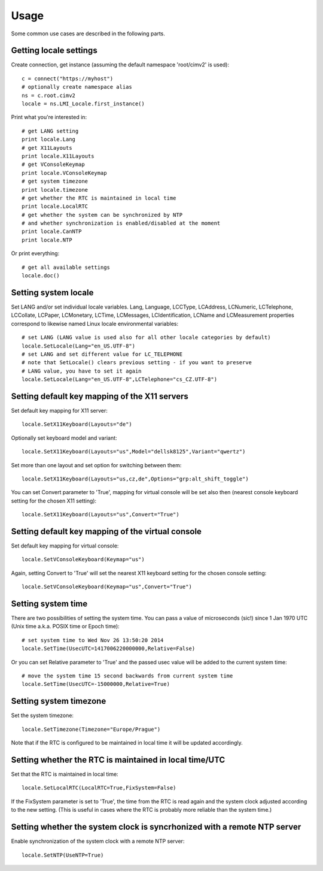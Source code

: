 .. _locale-usage:

Usage
=====

Some common use cases are described in the following parts.

Getting locale settings
-----------------------
Create connection, get instance (assuming the default namespace 'root/cimv2' is used)::

    c = connect("https://myhost")
    # optionally create namespace alias
    ns = c.root.cimv2
    locale = ns.LMI_Locale.first_instance()

Print what you're interested in::

    # get LANG setting
    print locale.Lang
    # get X11Layouts
    print locale.X11Layouts
    # get VConsoleKeymap
    print locale.VConsoleKeymap
    # get system timezone
    print locale.timezone
    # get whether the RTC is maintained in local time
    print locale.LocalRTC
    # get whether the system can be synchronized by NTP
    # and whether synchronization is enabled/disabled at the moment
    print locale.CanNTP
    print locale.NTP

Or print everything::

    # get all available settings
    locale.doc()

Setting system locale
---------------------
Set LANG and/or set individual locale variables. Lang, Language, LCCType, LCAddress,
LCNumeric, LCTelephone, LCCollate, LCPaper, LCMonetary, LCTime, LCMessages,
LCIdentification, LCName and LCMeasurement properties correspond to likewise named
Linux locale environmental variables::

    # set LANG (LANG value is used also for all other locale categories by default)
    locale.SetLocale(Lang="en_US.UTF-8")
    # set LANG and set different value for LC_TELEPHONE
    # note that SetLocale() clears previous setting - if you want to preserve
    # LANG value, you have to set it again
    locale.SetLocale(Lang="en_US.UTF-8",LCTelephone="cs_CZ.UTF-8")

Setting default key mapping of the X11 servers
----------------------------------------------
Set default key mapping for X11 server::

    locale.SetX11Keyboard(Layouts="de")

Optionally set keyboard model and variant::

    locale.SetX11Keyboard(Layouts="us",Model="dellsk8125",Variant="qwertz")

Set more than one layout and set option for switching between them::

    locale.SetX11Keyboard(Layouts="us,cz,de",Options="grp:alt_shift_toggle")

You can set Convert parameter to 'True', mapping for virtual console will be set
also then (nearest console keyboard setting for the chosen X11 setting)::

    locale.SetX11Keyboard(Layouts="us",Convert="True")

Setting default key mapping of the virtual console
--------------------------------------------------
Set default key mapping for virtual console::

    locale.SetVConsoleKeyboard(Keymap="us")

Again, setting Convert to 'True' will set the nearest X11 keyboard setting for
the chosen console setting::

    locale.SetVConsoleKeyboard(Keymap="us",Convert="True")

Setting system time
-------------------
There are two possibilities of setting the system time. You can pass
a value of microseconds (sic!) since 1 Jan 1970 UTC (Unix time a.k.a.
POSIX time or Epoch time)::

    # set system time to Wed Nov 26 13:50:20 2014
    locale.SetTime(UsecUTC=1417006220000000,Relative=False)

Or you can set Relative parameter to 'True' and the passed usec value will be
added to the current system time::

    # move the system time 15 second backwards from current system time
    locale.SetTime(UsecUTC=-15000000,Relative=True)

Setting system timezone
-----------------------
Set the system timezone::

    locale.SetTimezone(Timezone="Europe/Prague")

Note that if the RTC is configured to be maintained in local time it will
be updated accordingly.

Setting whether the RTC is maintained in local time/UTC
-------------------------------------------------------
Set that the RTC is maintained in local time::

    locale.SetLocalRTC(LocalRTC=True,FixSystem=False)

If the FixSystem parameter is set to 'True', the time from the RTC is read
again and the system clock adjusted according to the new setting. (This is
useful in cases where the RTC is probably more reliable than the system time.)

Setting whether the system clock is syncrhonized with a remote NTP server
-------------------------------------------------------------------------
Enable synchronization of the system clock with a remote NTP server::

    locale.SetNTP(UseNTP=True)
